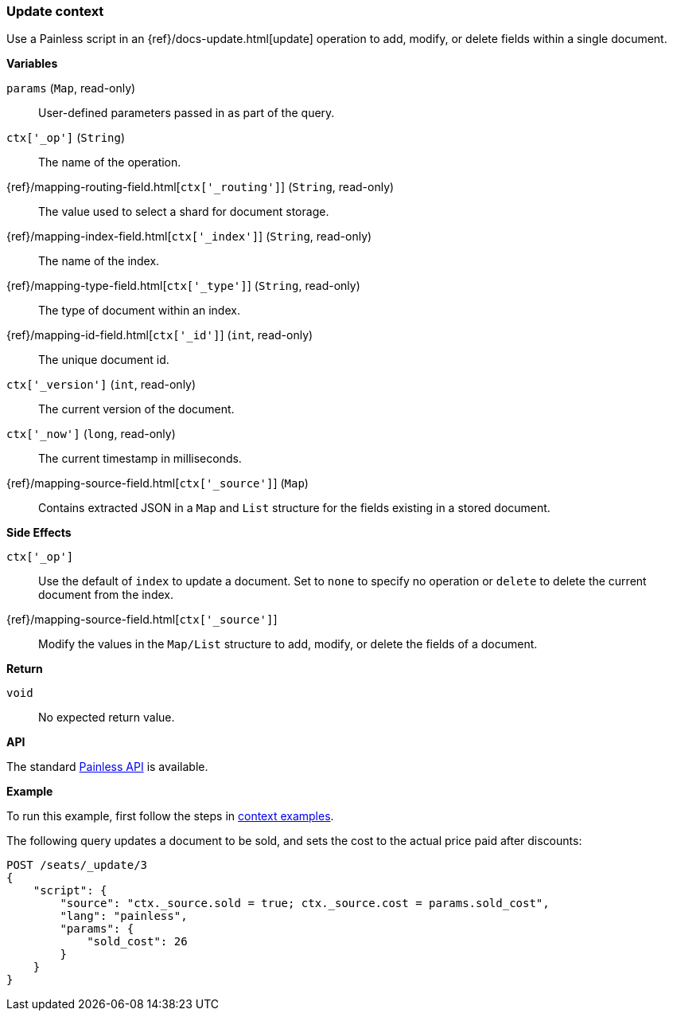 [[painless-update-context]]
=== Update context

Use a Painless script in an {ref}/docs-update.html[update] operation to
add, modify, or delete fields within a single document.

*Variables*

`params` (`Map`, read-only)::
        User-defined parameters passed in as part of the query.

`ctx['_op']` (`String`)::
        The name of the operation.

{ref}/mapping-routing-field.html[`ctx['_routing']`] (`String`, read-only)::
        The value used to select a shard for document storage.

{ref}/mapping-index-field.html[`ctx['_index']`] (`String`, read-only)::
        The name of the index.

{ref}/mapping-type-field.html[`ctx['_type']`] (`String`, read-only)::
        The type of document within an index.

{ref}/mapping-id-field.html[`ctx['_id']`] (`int`, read-only)::
        The unique document id.

`ctx['_version']` (`int`, read-only)::
        The current version of the document.

`ctx['_now']` (`long`, read-only)::
        The current timestamp in milliseconds.

{ref}/mapping-source-field.html[`ctx['_source']`] (`Map`)::
        Contains extracted JSON in a `Map` and `List` structure for the fields
        existing in a stored document.

*Side Effects*

`ctx['_op']`::
        Use the default of `index` to update a document. Set to `none` to
        specify no operation or `delete` to delete the current document from
        the index.

{ref}/mapping-source-field.html[`ctx['_source']`]::
        Modify the values in the `Map/List` structure to add, modify, or delete
        the fields of a document.

*Return*

`void`::
        No expected return value.

*API*

The standard <<painless-api-reference-shared, Painless API>> is available.

*Example*

To run this example, first follow the steps in
<<painless-context-examples, context examples>>.

The following query updates a document to be sold, and sets the cost
to the actual price paid after discounts:

[source,js]
--------------------------------------------------
POST /seats/_update/3
{
    "script": {
        "source": "ctx._source.sold = true; ctx._source.cost = params.sold_cost",
        "lang": "painless",
        "params": {
            "sold_cost": 26
        }
    }
}
--------------------------------------------------
// CONSOLE
// TEST[setup:seats]